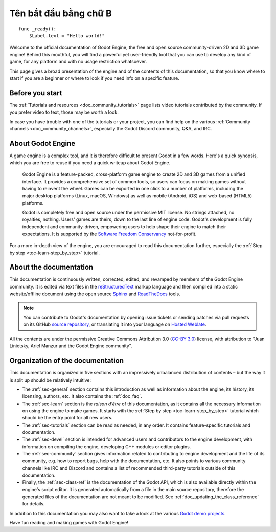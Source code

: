 .. _doc_about_intro:

Tên bắt đầu bằng chữ B
============

::

    func _ready():
        $Label.text = "Hello world!"

Welcome to the official documentation of Godot Engine, the free and open source
community-driven 2D and 3D game engine! Behind this mouthful, you will find a
powerful yet user-friendly tool that you can use to develop any kind of game,
for any platform and with no usage restriction whatsoever.

This page gives a broad presentation of the engine and of the contents
of this documentation, so that you know where to start if you are a beginner or
where to look if you need info on a specific feature.

Before you start
----------------

The :ref:`Tutorials and resources <doc_community_tutorials>` page lists
video tutorials contributed by the community. If you prefer video to text,
those may be worth a look.

In case you have trouble with one of the tutorials or your project,
you can find help on the various :ref:`Community channels <doc_community_channels>`,
especially the Godot Discord community, Q&A, and IRC.

About Godot Engine
------------------

A game engine is a complex tool, and it is therefore difficult to present Godot
in a few words. Here's a quick synopsis, which you are free to reuse
if you need a quick writeup about Godot Engine.

    Godot Engine is a feature-packed, cross-platform game engine to create 2D
    and 3D games from a unified interface. It provides a comprehensive set of
    common tools, so users can focus on making games without having to
    reinvent the wheel. Games can be exported in one click to a number of
    platforms, including the major desktop platforms (Linux, macOS, Windows)
    as well as mobile (Android, iOS) and web-based (HTML5) platforms.

    Godot is completely free and open source under the permissive MIT
    license. No strings attached, no royalties, nothing. Users' games are
    theirs, down to the last line of engine code. Godot's development is fully
    independent and community-driven, empowering users to help shape their
    engine to match their expectations. It is supported by the `Software
    Freedom Conservancy <https://sfconservancy.org>`_ not-for-profit.

For a more in-depth view of the engine, you are encouraged to read this
documentation further, especially the :ref:`Step by step
<toc-learn-step_by_step>` tutorial.

About the documentation
-----------------------

This documentation is continuously written, corrected, edited, and revamped by
members of the Godot Engine community. It is edited via text files in the
`reStructuredText <http://www.sphinx-doc.org/en/stable/rest.html>`_ markup
language and then compiled into a static website/offline document using the
open source `Sphinx <http://www.sphinx-doc.org>`_ and `ReadTheDocs
<https://readthedocs.org/>`_ tools.

.. note:: You can contribute to Godot's documentation by opening issue tickets
          or sending patches via pull requests on its GitHub
          `source repository <https://github.com/godotengine/godot-docs>`_, or
          translating it into your language on `Hosted Weblate
          <https://hosted.weblate.org/projects/godot-engine/godot-docs/>`_.

All the contents are under the permissive Creative Commons Attribution 3.0
(`CC-BY 3.0 <https://creativecommons.org/licenses/by/3.0/>`_) license, with
attribution to "Juan Linietsky, Ariel Manzur and the Godot Engine community".

Organization of the documentation
---------------------------------

This documentation is organized in five sections with an impressively
unbalanced distribution of contents – but the way it is split up should be
relatively intuitive:

- The :ref:`sec-general` section contains this introduction as well as
  information about the engine, its history, its licensing, authors, etc. It
  also contains the :ref:`doc_faq`.
- The :ref:`sec-learn` section is the *raison d'être* of this
  documentation, as it contains all the necessary information on using the
  engine to make games. It starts with the :ref:`Step by step
  <toc-learn-step_by_step>` tutorial which should be the entry point for all
  new users.
- The :ref:`sec-tutorials` section can be read as needed,
  in any order. It contains feature-specific tutorials and documentation.
- The :ref:`sec-devel` section is intended for advanced users and contributors
  to the engine development, with information on compiling the engine,
  developing C++ modules or editor plugins.
- The :ref:`sec-community` section gives information related to contributing to
  engine development and the life of its community, e.g. how to report bugs,
  help with the documentation, etc. It also points to various community channels
  like IRC and Discord and contains a list of recommended third-party tutorials
  outside of this documentation.
- Finally, the :ref:`sec-class-ref` is the documentation of the Godot API,
  which is also available directly within the engine's script editor. It is
  generated automatically from a file in the main source repository, therefore
  the generated files of the documentation are not meant to be modified. See
  :ref:`doc_updating_the_class_reference` for details.

In addition to this documentation you may also want to take a look at the
various `Godot demo projects <https://github.com/godotengine/godot-demo-projects>`_.

Have fun reading and making games with Godot Engine!

